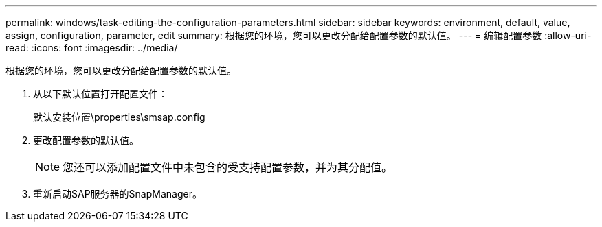 ---
permalink: windows/task-editing-the-configuration-parameters.html 
sidebar: sidebar 
keywords: environment, default, value, assign, configuration, parameter, edit 
summary: 根据您的环境，您可以更改分配给配置参数的默认值。 
---
= 编辑配置参数
:allow-uri-read: 
:icons: font
:imagesdir: ../media/


[role="lead"]
根据您的环境，您可以更改分配给配置参数的默认值。

. 从以下默认位置打开配置文件：
+
默认安装位置\properties\smsap.config

. 更改配置参数的默认值。
+

NOTE: 您还可以添加配置文件中未包含的受支持配置参数，并为其分配值。

. 重新启动SAP服务器的SnapManager。


